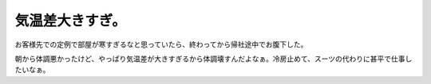 気温差大きすぎ。
================

お客様先での定例で部屋が寒すぎるなと思っていたら、終わってから帰社途中でお腹下した。

朝から体調悪かったけど、やっぱり気温差が大きすぎるから体調壊すんだよなぁ。冷房止めて、スーツの代わりに甚平で仕事したいなぁ。






.. author:: default
.. categories:: work,life
.. tags::
.. comments::
